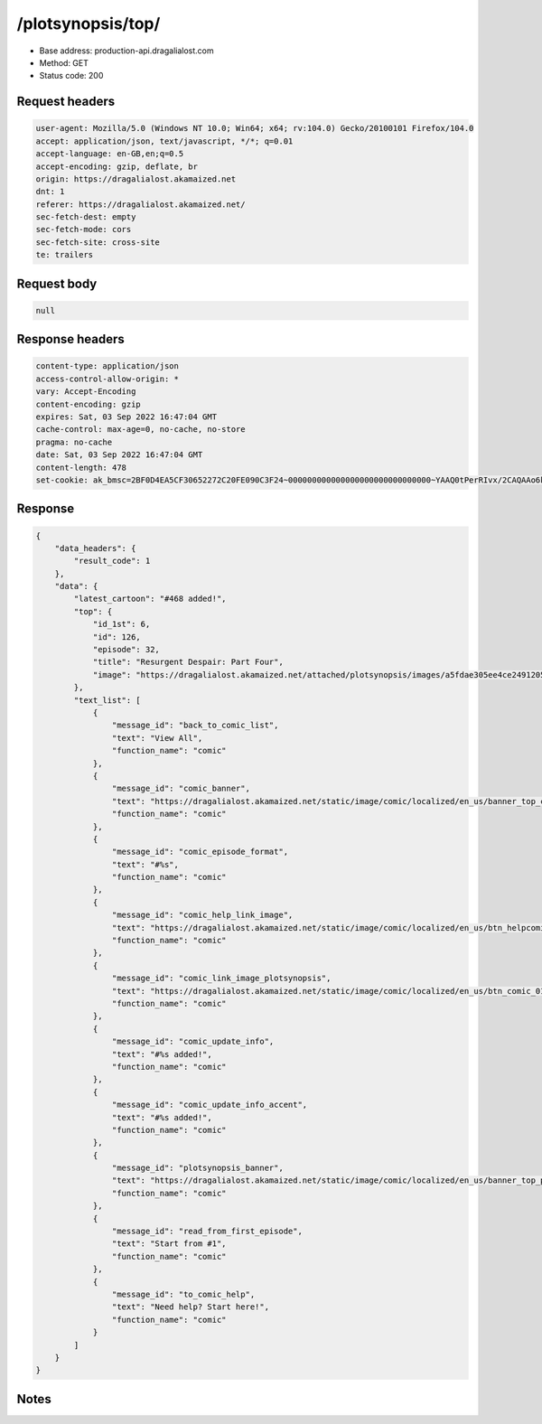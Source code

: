 /plotsynopsis/top/
==================================================

- Base address: production-api.dragalialost.com
- Method: GET
- Status code: 200

Request headers
----------------

.. code-block:: text

	user-agent: Mozilla/5.0 (Windows NT 10.0; Win64; x64; rv:104.0) Gecko/20100101 Firefox/104.0	accept: application/json, text/javascript, */*; q=0.01	accept-language: en-GB,en;q=0.5	accept-encoding: gzip, deflate, br	origin: https://dragalialost.akamaized.net	dnt: 1	referer: https://dragalialost.akamaized.net/	sec-fetch-dest: empty	sec-fetch-mode: cors	sec-fetch-site: cross-site	te: trailers

Request body
----------------

.. code-block:: json

	null

Response headers
----------------

.. code-block:: text

	content-type: application/json	access-control-allow-origin: *	vary: Accept-Encoding	content-encoding: gzip	expires: Sat, 03 Sep 2022 16:47:04 GMT	cache-control: max-age=0, no-cache, no-store	pragma: no-cache	date: Sat, 03 Sep 2022 16:47:04 GMT	content-length: 478	set-cookie: ak_bmsc=2BF0D4EA5CF30652272C20FE090C3F24~000000000000000000000000000000~YAAQ0tPerRIvx/2CAQAAo6k/BBDXqLViAxZOqFVuTi3uDlpHQbGmFa0IzywhHMWVWuiv5VIlwjUKZ1yau3pf/RyFFT2FAnNzB65UE/qHU9iIVQut6D1hAMsw1tr/8WASaNmTKHbVBtZKhx9Pkgpjjs8uJsX+IWv/iIB0bDSq289gmQpjhWUMuMEKwfE6xA31Gu13MNEQJ8D8fLiW05+qTdA0lXObGqns5h7hE7/Eye9ua75qp0ENA3lvOsaOyijjqrMJWKrdt0SfPgLALMdjF6Izjyk7dJVkeNMfdX4UmkjyzalKEnKPN3QV9j4pXnGA70Vd2KtqaKzhJ4cQO93NX52LiKV0XPyviubD9Uq7fP4nyoI9068i/ncvljXYk9bQGmaLrq7YMR70Zwnsf/0U; Domain=.dragalialost.com; Path=/; Expires=Sat, 03 Sep 2022 18:47:04 GMT; Max-Age=7200; HttpOnly

Response
----------------

.. code-block:: json

	{
	    "data_headers": {
	        "result_code": 1
	    },
	    "data": {
	        "latest_cartoon": "#468 added!",
	        "top": {
	            "id_1st": 6,
	            "id": 126,
	            "episode": 32,
	            "title": "Resurgent Despair: Part Four",
	            "image": "https://dragalialost.akamaized.net/attached/plotsynopsis/images/a5fdae305ee4ce24912050e7afe2e9e6.png"
	        },
	        "text_list": [
	            {
	                "message_id": "back_to_comic_list",
	                "text": "View All",
	                "function_name": "comic"
	            },
	            {
	                "message_id": "comic_banner",
	                "text": "https://dragalialost.akamaized.net/static/image/comic/localized/en_us/banner_top_comic_01_webview.png",
	                "function_name": "comic"
	            },
	            {
	                "message_id": "comic_episode_format",
	                "text": "#%s",
	                "function_name": "comic"
	            },
	            {
	                "message_id": "comic_help_link_image",
	                "text": "https://dragalialost.akamaized.net/static/image/comic/localized/en_us/btn_helpcomic_01.png\t",
	                "function_name": "comic"
	            },
	            {
	                "message_id": "comic_link_image_plotsynopsis",
	                "text": "https://dragalialost.akamaized.net/static/image/comic/localized/en_us/btn_comic_01.png",
	                "function_name": "comic"
	            },
	            {
	                "message_id": "comic_update_info",
	                "text": "#%s added!",
	                "function_name": "comic"
	            },
	            {
	                "message_id": "comic_update_info_accent",
	                "text": "#%s added!",
	                "function_name": "comic"
	            },
	            {
	                "message_id": "plotsynopsis_banner",
	                "text": "https://dragalialost.akamaized.net/static/image/comic/localized/en_us/banner_top_plotsynopsis_01_webview.png\t",
	                "function_name": "comic"
	            },
	            {
	                "message_id": "read_from_first_episode",
	                "text": "Start from #1",
	                "function_name": "comic"
	            },
	            {
	                "message_id": "to_comic_help",
	                "text": "Need help? Start here!",
	                "function_name": "comic"
	            }
	        ]
	    }
	}

Notes
------
